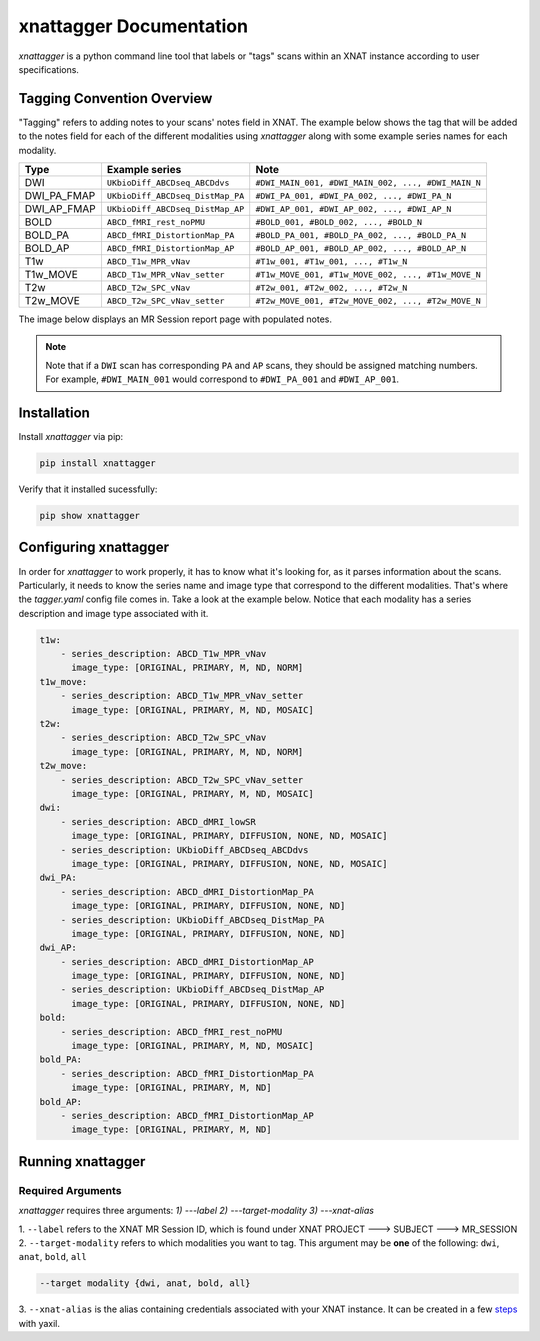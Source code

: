 xnattagger Documentation
=========================

*xnattagger* is a python command line tool that labels or "tags" scans within an XNAT instance according to user specifications. 

Tagging Convention Overview
---------------------------

"Tagging" refers to adding notes to your scans' notes field in XNAT. The example below shows the tag that will be added to the notes field for each of the different modalities using *xnattagger* along with some example series names for each modality.

=========== ================================  ==================================================
Type        Example series                    Note
=========== ================================  ==================================================
DWI         ``UKbioDiff_ABCDseq_ABCDdvs``     ``#DWI_MAIN_001, #DWI_MAIN_002, ..., #DWI_MAIN_N``
DWI_PA_FMAP ``UKbioDiff_ABCDseq_DistMap_PA``  ``#DWI_PA_001, #DWI_PA_002, ..., #DWI_PA_N``
DWI_AP_FMAP ``UKbioDiff_ABCDseq_DistMap_AP``  ``#DWI_AP_001, #DWI_AP_002, ..., #DWI_AP_N``
BOLD        ``ABCD_fMRI_rest_noPMU``          ``#BOLD_001, #BOLD_002, ..., #BOLD_N``
BOLD_PA     ``ABCD_fMRI_DistortionMap_PA``    ``#BOLD_PA_001, #BOLD_PA_002, ..., #BOLD_PA_N``
BOLD_AP     ``ABCD_fMRI_DistortionMap_AP``    ``#BOLD_AP_001, #BOLD_AP_002, ..., #BOLD_AP_N``
T1w         ``ABCD_T1w_MPR_vNav``             ``#T1w_001, #T1w_001, ..., #T1w_N``
T1w_MOVE    ``ABCD_T1w_MPR_vNav_setter``      ``#T1w_MOVE_001, #T1w_MOVE_002, ..., #T1w_MOVE_N``
T2w         ``ABCD_T2w_SPC_vNav``             ``#T2w_001, #T2w_002, ..., #T2w_N``
T2w_MOVE    ``ABCD_T2w_SPC_vNav_setter``      ``#T2w_MOVE_001, #T2w_MOVE_002, ..., #T2w_MOVE_N``
=========== ================================  ==================================================

The image below displays an MR Session report page with populated notes.

.. note::
   Note that if a ``DWI`` scan has corresponding ``PA`` and ``AP`` scans, they should be assigned matching numbers. For example, ``#DWI_MAIN_001`` would correspond to ``#DWI_PA_001`` and ``#DWI_AP_001``.

.. image:: images/xnat-scan-notes.png

Installation
------------

Install *xnattagger* via pip:

.. code-block:: shell

    pip install xnattagger

Verify that it installed sucessfully:

.. code-block:: shell

	pip show xnattagger

Configuring xnattagger
----------------------

In order for *xnattagger* to work properly, it has to know what it's looking for, as it parses information about the scans. Particularly, it needs to know the series name and image type that correspond to the different modalities. That's where the *tagger.yaml* config file comes in. Take a look at the example below. Notice that each modality has a series description and image type associated with it.

.. code-block:: yaml

	t1w:
	    - series_description: ABCD_T1w_MPR_vNav
	      image_type: [ORIGINAL, PRIMARY, M, ND, NORM]
	t1w_move:
	    - series_description: ABCD_T1w_MPR_vNav_setter
	      image_type: [ORIGINAL, PRIMARY, M, ND, MOSAIC]
	t2w:
	    - series_description: ABCD_T2w_SPC_vNav
	      image_type: [ORIGINAL, PRIMARY, M, ND, NORM]
	t2w_move:
	    - series_description: ABCD_T2w_SPC_vNav_setter
	      image_type: [ORIGINAL, PRIMARY, M, ND, MOSAIC]
	dwi:
	    - series_description: ABCD_dMRI_lowSR
	      image_type: [ORIGINAL, PRIMARY, DIFFUSION, NONE, ND, MOSAIC]
	    - series_description: UKbioDiff_ABCDseq_ABCDdvs
	      image_type: [ORIGINAL, PRIMARY, DIFFUSION, NONE, ND, MOSAIC]
	dwi_PA:
	    - series_description: ABCD_dMRI_DistortionMap_PA
	      image_type: [ORIGINAL, PRIMARY, DIFFUSION, NONE, ND]
	    - series_description: UKbioDiff_ABCDseq_DistMap_PA
	      image_type: [ORIGINAL, PRIMARY, DIFFUSION, NONE, ND]
	dwi_AP:
	    - series_description: ABCD_dMRI_DistortionMap_AP
	      image_type: [ORIGINAL, PRIMARY, DIFFUSION, NONE, ND]
	    - series_description: UKbioDiff_ABCDseq_DistMap_AP
	      image_type: [ORIGINAL, PRIMARY, DIFFUSION, NONE, ND]
	bold:
	    - series_description: ABCD_fMRI_rest_noPMU
	      image_type: [ORIGINAL, PRIMARY, M, ND, MOSAIC]
	bold_PA:
	    - series_description: ABCD_fMRI_DistortionMap_PA
	      image_type: [ORIGINAL, PRIMARY, M, ND]
	bold_AP:
	    - series_description: ABCD_fMRI_DistortionMap_AP
	      image_type: [ORIGINAL, PRIMARY, M, ND]

Running xnattagger
------------------

Required Arguments
^^^^^^^^^^^^^^^^^^

*xnattagger* requires three arguments: `1) ---label` `2) ---target-modality` `3) ---xnat-alias`

| 1. ``--label`` refers to the XNAT MR Session ID, which is found under XNAT PROJECT ---> SUBJECT ---> MR_SESSION

.. image:: images/MR-Session.png

| 2. ``--target-modality`` refers to which modalities you want to tag. This argument may be **one** of the following: ``dwi``, ``anat``, ``bold``, ``all``

.. code-block:: shell

	--target modality {dwi, anat, bold, all}

| 3. ``--xnat-alias`` is the alias containing credentials associated with your XNAT instance. It can be created in a few `steps <https://yaxil.readthedocs.io/en/latest/xnat_auth.html>`_ with yaxil.


